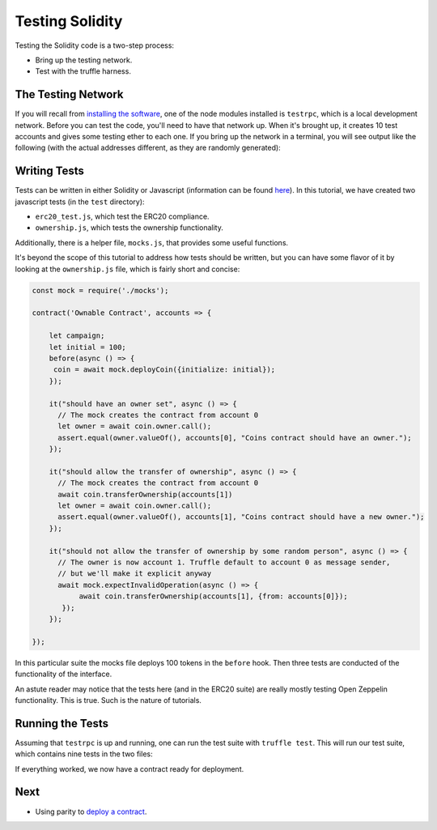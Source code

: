 Testing Solidity
================

Testing the Solidity code is a two-step process:

* Bring up the testing network.
* Test with the truffle harness.

The Testing Network
-------------------

If you will recall from `installing the software <../software>`__, one of the node
modules installed is ``testrpc``, which is a local development network. Before you
can test the code, you'll need to have that network up. When it's brought up, it creates
10 test accounts and gives some testing ether to each one. If you bring up the
network in a terminal, you will see output like the following (with the actual addresses
different, as they are randomly generated):

.. image:: testrpc.png

Writing Tests
-------------

Tests can be written in either Solidity or Javascript (information can be
found `here <http://truffleframework.com/docs/>`__). In this tutorial, we have
created two javascript tests (in the ``test`` directory):

* ``erc20_test.js``, which test the ERC20 compliance.
* ``ownership.js``, which tests the ownership functionality.

Additionally, there is a helper file, ``mocks.js``, that provides some useful
functions.

It's beyond the scope of this tutorial to address how tests should be written, but
you can have some flavor of it by looking at the ``ownership.js`` file, which is
fairly short and concise:

.. code:: javascript

  const mock = require('./mocks');

  contract('Ownable Contract', accounts => {

      let campaign;
      let initial = 100;
      before(async () => {
       coin = await mock.deployCoin({initialize: initial});
      });

      it("should have an owner set", async () => {
        // The mock creates the contract from account 0
        let owner = await coin.owner.call();
        assert.equal(owner.valueOf(), accounts[0], "Coins contract should have an owner.");
      });

      it("should allow the transfer of ownership", async () => {
        // The mock creates the contract from account 0
        await coin.transferOwnership(accounts[1])
        let owner = await coin.owner.call();
        assert.equal(owner.valueOf(), accounts[1], "Coins contract should have a new owner.");
      });

      it("should not allow the transfer of ownership by some random person", async () => {
        // The owner is now account 1. Truffle default to account 0 as message sender,
        // but we'll make it explicit anyway
        await mock.expectInvalidOperation(async () => {
             await coin.transferOwnership(accounts[1], {from: accounts[0]});
         });
      });

  });

In this particular suite the mocks file deploys 100 tokens in the ``before`` hook. Then
three tests are conducted of the functionality of the interface.

An astute reader may notice that the tests here (and in the ERC20 suite) are really mostly
testing Open Zeppelin functionality. This is true. Such is the nature of tutorials.

Running the Tests
-----------------

Assuming that ``testrpc`` is up and running, one can run the test suite with
``truffle test``. This will run our test suite, which contains nine tests in the
two files:

.. image:: testrun.png

If everything worked, we now have a contract ready for deployment.

Next
----

* Using parity to `deploy a contract <../deploy>`__.

